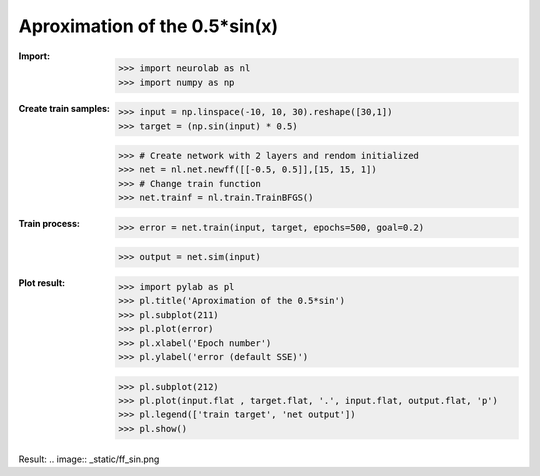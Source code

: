 ﻿******************************
Aproximation of the 0.5*sin(x)
******************************
:Import:
	>>> import neurolab as nl
	>>> import numpy as np

:Create train samples:
	>>> input = np.linspace(-10, 10, 30).reshape([30,1])
	>>> target = (np.sin(input) * 0.5)

	>>> # Create network with 2 layers and rendom initialized
	>>> net = nl.net.newff([[-0.5, 0.5]],[15, 15, 1])
	>>> # Change train function
	>>> net.trainf = nl.train.TrainBFGS()
:Train process:
	>>> error = net.train(input, target, epochs=500, goal=0.2)

	>>> output = net.sim(input)

:Plot result:
	>>> import pylab as pl
	>>> pl.title('Aproximation of the 0.5*sin')
	>>> pl.subplot(211)
	>>> pl.plot(error)
	>>> pl.xlabel('Epoch number')
	>>> pl.ylabel('error (default SSE)')

	>>> pl.subplot(212)
	>>> pl.plot(input.flat , target.flat, '.', input.flat, output.flat, 'p')
	>>> pl.legend(['train target', 'net output'])
	>>> pl.show()

Result:
.. image:: _static/ff_sin.png